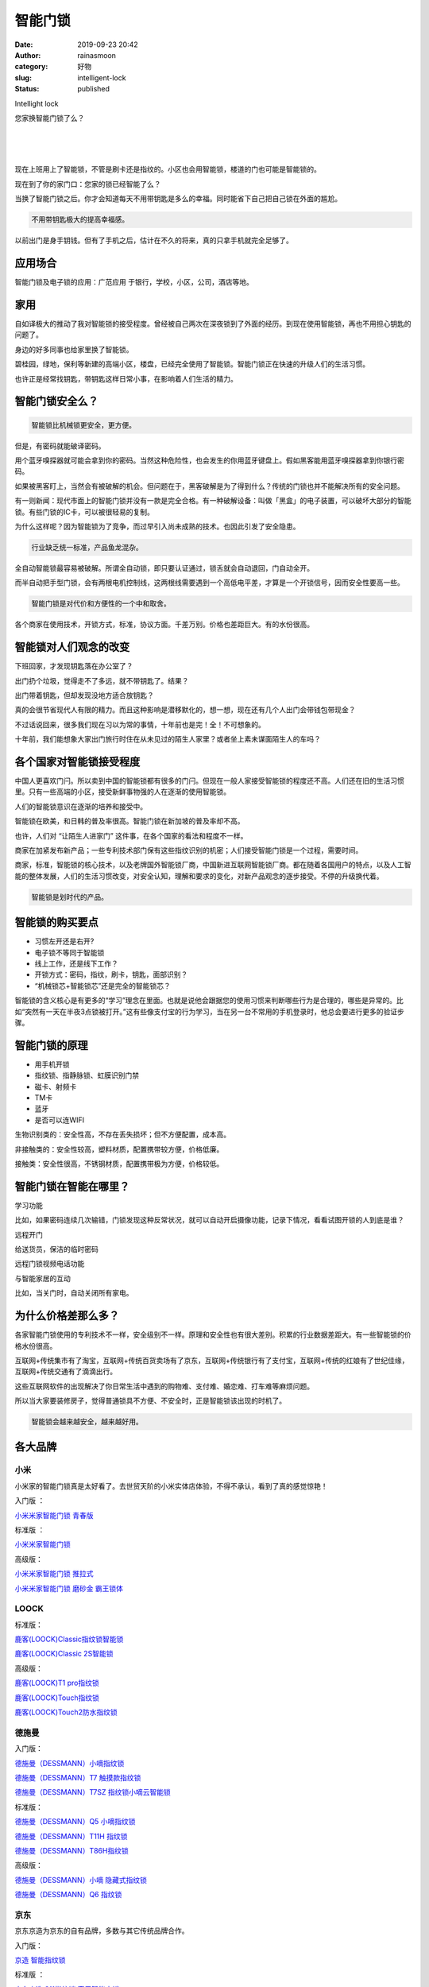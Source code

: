 智能门锁
########
:date: 2019-09-23 20:42
:author: rainasmoon
:category: 好物
:slug: intelligent-lock
:status: published

.. raw:: html

   <figure class="wp-block-image">

| |Intelligent lock|

.. raw:: html

   <figcaption>

Intellight lock

.. raw:: html

   </figcaption>
   </figure>

您家换智能门锁了么？

| 
|  
|  

现在上班用上了智能锁，不管是刷卡还是指纹的。小区也会用智能锁，楼道的门也可能是智能锁的。

现在到了你的家门口：您家的锁已经智能了么？

当换了智能门锁之后。你才会知道每天不用带钥匙是多么的幸福。同时能省下自己把自己锁在外面的尴尬。

.. code:: wp-block-preformatted

    不用带钥匙极大的提高幸福感。

以前出门是身手钥钱。但有了手机之后，估计在不久的将来，真的只拿手机就完全足够了。

应用场合
========

智能门锁及电子锁的应用：广范应用 于银行，学校，小区，公司，酒店等地。

家用
====

自如译极大的推动了我对智能锁的接受程度。曾经被自己两次在深夜锁到了外面的经历。到现在使用智能锁，再也不用担心钥匙的问题了。

身边的好多同事也给家里换了智能锁。

碧桂园，绿地，保利等新建的高端小区，楼盘，已经完全使用了智能锁。智能门锁正在快速的升级人们的生活习惯。

也许正是经常找钥匙，带钥匙这样日常小事，在影响着人们生活的精力。

智能门锁安全么？
================

.. code:: wp-block-preformatted

    智能锁比机械锁更安全，更方便。

但是，有密码就能破译密码。

用个蓝牙嗅探器就可能会拿到你的密码。当然这种危险性，也会发生的你用蓝牙键盘上。假如黑客能用蓝牙嗅探器拿到你银行密码。

如果被黑客盯上，当然会有被破解的机会。但问题在于，黑客破解是为了得到什么？传统的门锁也并不能解决所有的安全问题。

有一则新闻：现代市面上的智能门锁并没有一款是完全合格。有一种破解设备：叫做「黑盒」的电子装置，可以破坏大部分的智能锁。有些门锁的IC卡，可以被很轻易的复制。

为什么这样呢？因为智能锁为了竞争，而过早引入尚未成熟的技术。也因此引发了安全隐患。

.. code:: wp-block-preformatted

     行业缺乏统一标准，产品鱼龙混杂。

全自动智能锁最容易被破解。所谓全自动锁，即只要认证通过，锁舌就会自动退回，门自动全开。

而半自动把手型门锁，会有两根电机控制线，这两根线需要遇到一个高低电平差，才算是一个开锁信号，因而安全性要高一些。

.. code:: wp-block-preformatted

    智能门锁是对代价和方便性的一个中和取舍。

各个商家在使用技术，开锁方式，标准，协议方面。千差万别。价格也差距巨大。有的水份很高。

智能锁对人们观念的改变
======================

下班回家，才发现钥匙落在办公室了？

出门扔个垃圾，觉得走不了多远，就不带钥匙了。结果？

出门带着钥匙，但却发现没地方适合放钥匙？

真的会很节省现代人有限的精力。而且这种影响是潜移默化的，想一想，现在还有几个人出门会带钱包带现金？

不过话说回来，很多我们现在习以为常的事情，十年前也是完！全！不可想象的。

十年前，我们能想象大家出门旅行时住在从未见过的陌生人家里？或者坐上素未谋面陌生人的车吗？

各个国家对智能锁接受程度
========================

中国人更喜欢门闩。所以卖到中国的智能锁都有很多的门闩。但现在一般人家接受智能锁的程度还不高。人们还在旧的生活习惯里。只有一些高端的小区，接受新鲜事物强的人在逐渐的使用智能锁。

人们的智能锁意识在逐渐的培养和接受中。

智能锁在欧美，和日韩的普及率很高。智能门锁在新加坡的普及率却不高。

也许，人们对 “让陌生人进家门” 这件事，在各个国家的看法和程度不一样。

商家在加紧发布新产品；一些专利技术部门保有这些指纹识别的机密；人们接受智能门锁是一个过程，需要时间。

商家，标准，智能锁的核心技术，以及老牌国外智能锁厂商，中国新进互联网智能锁厂商。都在随着各国用户的特点，以及人工智能的整体发展，人们的生活习惯改变，对安全认知，理解和要求的变化，对新产品观念的逐步接受。不停的升级换代着。

.. code:: wp-block-preformatted

    智能锁是划时代的产品。

智能锁的购买要点
================

-  习惯左开还是右开?
-  电子锁不等同于智能锁
-  线上工作，还是线下工作？
-  开锁方式：密码，指纹，刷卡，钥匙，面部识别？
-  “机械锁芯+智能锁芯”还是完全的智能锁芯？

智能锁的含义核心是有更多的“学习”理念在里面。也就是说他会跟据您的使用习惯来判断哪些行为是合理的，哪些是异常的。比如“突然有一天在半夜3点锁被打开。”这有些像支付宝的行为学习，当在另一台不常用的手机登录时，他总会要进行更多的验证步骤。

智能门锁的原理
==============

-  用手机开锁
-  指纹锁、指静脉锁、虹膜识别门禁
-  磁卡、射频卡
-  TM卡
-  蓝牙
-  是否可以连WIFI

生物识别类的：安全性高，不存在丢失损坏；但不方便配置，成本高。

非接触类的：安全性较高，塑料材质，配置携带较方便，价格低廉。

接触类：安全性很高，不锈钢材质，配置携带极为方便，价格较低。

智能门锁在智能在哪里？
======================

学习功能

比如，如果密码连续几次输错，门锁发现这种反常状况，就可以自动开启摄像功能，记录下情况，看看试图开锁的人到底是谁？

远程开门

给送货员，保洁的临时密码

远程门锁视频电话功能

与智能家居的互动

比如，当关门时，自动关闭所有家电。

为什么价格差那么多？
====================

各家智能门锁使用的专利技术不一样，安全级别不一样。原理和安全性也有很大差别。积累的行业数据差距大。有一些智能锁的价格水份很高。

互联网+传统集市有了淘宝，互联网+传统百货卖场有了京东，互联网+传统银行有了支付宝，互联网+传统的红娘有了世纪佳缘，互联网+传统交通有了滴滴出行。

这些互联网软件的出现解决了你日常生活中遇到的购物难、支付难、婚恋难、打车难等麻烦问题。

所以当大家要装修房子，觉得普通锁具不方便、不安全时，正是智能锁该出现的时机了。

.. code:: wp-block-preformatted

    智能锁会越来越安全，越来越好用。

各大品牌
========

小米
----

小米家的智能门锁真是太好看了。去世贸天阶的小米实体店体验，不得不承认，看到了真的感觉惊艳！

入门版 ：

`小米米家智能门锁 青春版 <https://union-click.jd.com/jdc?e=&p=AyIGZRprFQMTBlQdWhwEFw9QKx9KWkxYZUIeUENQDEsFA1BWThgJBABAHUBZCQUdRUFGGRJDD1MdQlUQQwVKDFRXFk8jQA4SBlQaWhMDGwFQE14lW2h1A0c9HXFxUS95QWJrZHwgaAxNYh4LZRprFQMTB1AYWhwLFDdlG1wlVHwHVBpaFAMXB1YZaxQyEgNSE1gdCxUFUx5ZFjIVB1wrGEVaTVcXRwVLXSI3ZRhrJTISN1YrGXsEQgBTSFoXBxFTBhleEwBAVwcaCRwBGwIFHw8XAxpVXStZFAMWDg%3D%3D>`__

标准版 ：

`小米米家智能门锁 <https://union-click.jd.com/jdc?e=&p=AyIGZRprFQMTBlQZXREGFAZdKx9KWkxYZUIeUENQDEsFA1BWThgJBABAHUBZCQUdRUFGGRJDD1MdQlUQQwVKDFRXFk8jQA4SBlQaWhcEFgNTGlMlcmFQF3opYUlxYiN8MFBUTxkRY1l2Yh4LZRprFQMTB1AYWhwLFDdlG1wlVHwHVBpaFAMXB1YZaxQyEgNSElgTBBMBUhpbEzIVB1wrGEVaTVcXRwVLXSI3ZRhrJTISN1YrGXsLRQ8HHFNFAhQPVkleQAdCV1RJWxIEElcBGgwWURYAVitZFAMWDg%3D%3D>`__

高级版：

`小米米家智能门锁 推拉式 <https://union-click.jd.com/jdc?e=&p=AyIGZRprFQMTBlQZUhcCEwddKx9KWkxYZUIeUENQDEsFA1BWThgJBABAHUBZCQUdRUFGGRJDD1MdQlUQQwVKDFRXFk8jQA4SBlQaWhcLEAdUG1Mlf3FQJlxBC0VxdzdeRVEKF1oHej5pch4LZRprFQMTB1AYWhwLFDdlG1wlVHwHVBpaFAMXB1YZaxQyEgNSE1gdCxcOVBNdETIVB1wrGEVaTVcXRwVLXSI3ZRhrJTISN1YrGXsEQgBTSFoXBxFTBhleEwBAVwcaCRwBGwIFHw8XAxpVXStZFAMWDg%3D%3D>`__

`小米米家智能门锁 磨砂金 霸王锁体 <https://union-click.jd.com/jdc?e=&p=AyIGZRprFQMTBlQZXREGFAdXKx9KWkxYZUIeUENQDEsFA1BWThgJBABAHUBZCQUdRUFGGRJDD1MdQlUQQwVKDFRXFk8jQA4SBlQaWhcEFgNTG1klexNlU2EwSAN3eAFHPUhSVVwMARhFVB4LZRprFQMTB1AYWhwLFDdlG1wlVHwHVBpaFAMXB1YZaxQyEgNSE1gdCxQHXBNSHDIVB1wrGEVaTVcXRwVLXSI3ZRhrJTISN1YrGXsEQgBTSFoXBxFTBhleEwBAVwcaCRwBGwIFHw8XAxpVXStZFAMWDg%3D%3D>`__

LOOCK
-----

标准版：

`鹿客(LOOCK)Classic指纹锁智能锁 <https://union-click.jd.com/jdc?e=&p=AyIGZRNbFwoaAFMeXyUEFw9UEl0QMlZYDUUEJVtXQhRZUAscSkIBR0RJHUlSSkkFSRxUVxZPRVJaRkFKSwlQWkxYW10LVlZqUlkdXh0DGwFQKyhzR3lQVXoid2VgYlJLDlBwdlhXBTsZDiIGZRtaFAIXBFQSUhMyIgdSKw17AhMGVBpSEwAbAGUaaxUGFQZdGFIQBhoEUBtrEgIbNxZLA0pSUFsLRQQlMiIEZStrFTIRNxd1CRxRGgYFHFMRBhoOUE8OR1EUVAZLCBILRlUAS10dUUI3VxpaEQs%3D&t=W1dCFFlQCxxKQgFHREkdSVJKSQVJHFRXFk9FUlpGQUpLCVBaTFhbXQtWVmpSWR1eHQMbAVA%3D>`__

`鹿客(LOOCK)Classic 2S智能锁 <https://union-click.jd.com/jdc?e=&p=AyIGZRtSEgEWBlMeUxUyGw5dHl8SCiJDCkMFSjJLQhBaGR4cDF8QTwcKXg1cAAQJS14MQQVYDwtFSlMTBAtHR0pZChUdRUFGfwAXUhwKFwNSE2twXkJmJWdFc2BHZTYbXkhhaHUgASNlDh43VCtbFAMSAlYaUhwEIjdVHGtDbBIGVBpaHAQQDlIrWiUCFgBdGFMTChADUhxdJQUSDmVYC01dQkUJRQVKMiI3VitrJQIiBGVZNRNSFQEGGlkQAUZUVx5dF1BCVVRJUhYLF1dRT1kUCkAPZRlaFAYb>`__

高级版：

`鹿客(LOOCK)T1 pro指纹锁 <https://union-click.jd.com/jdc?e=&p=AyIGZRtSEgEWBlMeUxUyEgZUGloUCxMDVh1aJUZNXwtEa0xHV0YXEEULWldTCQQHCllHGAdFBwtEQkQBBRxNVlQYBUkeTVxNCRNLGEF6RwtVGloUAxMOVB9YEwMiWDVMC1dLRkM3QwdealUDJVJFXVgIZ1kXaxQyEgZUG14WAxsOUytrFQUiUTsbWhQDEw5TGVISMhM3VR9cHQEaD1UTUhQBFTdSG1IlQUJfCksZSVxMWGUraxYyIjdVK1glQHwBBRxdRgMQAlZPCBcHFAUHSwkUUBsEXB4LEVYQBl1JUyUAEwZREg%3D%3D>`__

`鹿客(LOOCK)Touch指纹锁 <https://union-click.jd.com/jdc?e=&p=AyIGZRtSEgEWBlMeUxUyFwVREl4QACJDCkMFSjJLQhBaGR4cDF8QTwcKXg1cAAQJS14MQQVYDwtFSlMTBAtHR0pZChUdRUFGfwAXXhcGGwJQGWteQUJbVWJYUGFlQyIeBlFpZHhRRA9DDh43VCtbFAMSAlYaUhwEIjdVHGtDbBIGVBpaHAQQDlIrWiUCFgBdGFMdAxQOVBJSJQUSDmVYC01dQkUJRQVKMiI3VitrJQIiBGVZNRNSFQEGGlkQAUZUVx5dF1BCVVRJUhYLF1dRT1kUCkAPZRlaFAYb>`__

`鹿客(LOOCK)Touch2防水指纹锁 <https://union-click.jd.com/jdc?e=&p=AyIGZRtSEgEWBlMeUxUyEgZUGloVCxEEURtTJUZNXwtEa0xHV0YXEEULWldTCQQHCllHGAdFBwtEQkQBBRxNVlQYBUkeTVxNCRNLGEF6RwtVGloUAxIOVhhfFQoiXC8SLk1AVgc2GhNRfG95ImQPR0FyQVkXaxQyEgZUG14WAxsOUytrFQUiUTsbWhQDEw5TGVISMhM3VR9cHQEaDlAaWxEBFzdSG1IlQUJfCksZSVxMWGUraxYyIjdVK1glQHwBBRxdRgMQAlZPCBcHFAUHSwkUUBsEXB4LEVYQBl1JUyUAEwZREg%3D%3D>`__

德施曼
------

入门版：

`德施曼（DESSMANN）小嘀指纹锁 <https://union-click.jd.com/jdc?e=&p=AyIGZRNZEwUaBFMfWCUCEwZUGloVBxIBUx1rUV1KWQorAlBHU0VeBUVNR0ZbSkdETlcNVQtHRVNSUVNLXANBRA1XB14DS10cQQVYD21XHgdUGloUAxICVR1dEzJNZQtcJVAFSWcRfSB%2BUBYFMW86VQdEC1krWiUCEwZVHlgUCxsBZStbEjJEaVUaWhQDGwJUGFIlAyIHURxTFgobDlwdUhMCIgBVEmtWUkpYBVkHS1xNN2UrWCUyIgdlGGtXbBRXUh0IFAAXBAFIWRAEEFUFSVpHCxEOUEtfQQATDwcTaxcDEwNc>`__

`德施曼（DESSMANN）T7 触摸款指纹锁 <https://union-click.jd.com/jdc?e=&p=AyIGZRNZEwUaBFMfWCUCEwZUGloTBRABXB1rUV1KWQorAlBHU0VeBUVNR0ZbSkdETlcNVQtHRVNSUVNLXANBRA1XB14DS10cQQVYD21XHgdUGloUAxQAVx1SEzJ1Dh5zXE11YWc2AQYcdWxeKUE5QltiC1krWiUCEwZVHlgUCxsBZStbEjJEaVUaWhQDGwJUGFIlAyIHURxaHQEbA1QfXxYDIgBVEmtWUkpYBVkHS1xNN2UrWCUyIgdlGGtXbEAOBhNaRQUaA1ETUhBWR1UGHQhGUkEAXE8JQFIUDwZLaxcDEwNc&t=W1dCFFlQCxxKQgFHREkdSVJKSQVJHFRXFk9FUlpGQUpLCVBaTFhbXQtWVmpSWRtaFAMTBlMcWRMLFA%3D%3D>`__

`德施曼（DESSMANN）T7SZ 指纹锁小嘀云智能锁 <https://union-click.jd.com/jdc?e=&p=AyIGZRNZEwUaBFMfWCUHEQBdH10RMlZYDUUEJVtXQhRZUAscSkIBR0RJHUlSSkkFSRxUVxZPRVJaRkFKSwlQWkxYW10LVlZqUlkeWBIKFgFRKxBURmtZPB8hdQtSb1xEC096b3ohQSsZDiIGZRtaFAIXBFQSUhMyIgdSKw17AhMGVBpSEAMRDmUaaxUGFQ9XGloSBBQDUx9rEgIbNxZLA0pSUFsLRQQlMiIEZStrFTIRNxd1XUUFFFRUGV4WVkEFUB1ZR1JABgcSWBwHQgMBGVodUBo3VxpaEQs%3D>`__

标准版：

`德施曼（DESSMANN）Q5 小嘀指纹锁 <https://union-click.jd.com/jdc?e=&p=AyIGZRNZEwUaBFMfWCUCEwZUGlkXABoEUBJrUV1KWQorAlBHU0VeBUVNR0ZbSkdETlcNVQtHRVNSUVNLXANBRA1XB14DS10cQQVYD21XHgdUGloUABAFXRheHDIRQClMAWx%2BRWUeaTNQWUtOUV8DSANEC1krWiUCEwZVHlgUCxsBZStbEjJEaVUaWhQDGwJUGFIlAyIHURxaHQEbAFQeXB0CIgBVEmtWUkpYBVkHS1xNN2UrWCUyIgdlGGtXbEAOBhNaRQUaA1ETUhBWR1UGHQhGUkEAXE8JQFIUDwZLaxcDEwNc&t=W1dCFFlQCxxKQgFHREkdSVJKSQVJHFRXFk9FUlpGQUpLCVBaTFhbXQtWVmpSWRtaFAMTBVcZUxYHGw%3D%3D>`__

`德施曼（DESSMANN）T11H 指纹锁 <https://union-click.jd.com/jdc?e=&p=AyIGZRNZEwUaBFMfWCUCEwZUGlkXABoEXRprUV1KWQorAlBHU0VeBUVNR0ZbSkdETlcNVQtHRVNSUVNLXANBRA1XB14DS10cQQVYD21XHgdUGloUABAFXRhTFDJiYCBSWEdSYGUKbQNyWWYHUh4ZZl9iC1krWiUCEwZVHlgUCxsBZStbEjJEaVUaWhQDGwJUGFIlAyIHURxTFgobA1wbUhYKIgBVEmtWUkpYBVkHS1xNN2UrWCUyIgdlGGtXbBRXUh0IFAAXBAFIWRAEEFUFSVpHCxEOUEtfQQATDwcTaxcDEwNc>`__

`德施曼（DESSMANN）T86H指纹锁 <https://union-click.jd.com/jdc?e=&p=AyIGZRNZEwUaBFMfWCULEABUHVMXMlZYDUUEJVtXQhRZUAscSkIBR0RJHUlSSkkFSRxUVxZPRVJaRkFKSwlQWkxYW10LVlZqUlkSWRIDFA9XKyxDVXtYMxhSdnARVzRPEFVVZ04jYCsZDiIGZRtaFAIXBFQSUhMyIgdSKw17AhMGVBpSEAMRDmUaaxUGFQ9WE1ITCxIAXRJrEgIbNxZLA0pSUFsLRQQlMiIEZStrFTIRNxd1XUUFFFRUGV4WVkEFUB1ZR1JABgcSWBwHQgMBGVodUBo3VxpaEQs%3D>`__

高级版：

`德施曼（DESSMANN）小嘀 隐藏式指纹锁 <https://union-click.jd.com/jdc?e=&p=AyIGZRtdHQsSA1wfXhUyFw5UH1sRChoDURtrUV1KWQorAlBHU0VeBUVNR0ZbSkdETlcNVQtHRVNSUVNLXANBRA1XB14DS10cQQVYD21XHgJcGl8VBhoPUR9bJVYXVxVtLFNYcXARHEVHCkReMAE7QGIeC2UaaxUDEwdQGFocCxQ3ZRtcJUN8B1QbWRwAEQRlGmsVBhUPVxpaHQYbA1cfaxICGzcWSwNKUlBbC0UEJTIiBGUraxUyETcXdV1FBRRUVBleFlZBBVAdWUdSQAYHElgcB0IDARlaHVAaN1caWhEL>`__

`德施曼（DESSMANN）Q6 指纹锁 <https://union-click.jd.com/jdc?e=&p=AyIGZRNZEwUaBFMfWCUCEwZUGlwVBBYFUxJrUV1KWQorAlBHU0VeBUVNR0ZbSkdETlcNVQtHRVNSUVNLXANBRA1XB14DS10cQQVYD21XHgdUGloUBRIBURldHDJ1dBJGPA96TWI2RxAQdEROVXxadENyC1krWiUCEwZVHlgUCxsBZStbEjJEaVUaWhQDGwJUGFIlAyIHURxTFgobD1YdUhUCIgBVEmtWUkpYBVkHS1xNN2UrWCUyIgdlGGtXbBRXUh0IFAAXBAFIWRAEEFUFSVpHCxEOUEtfQQATDwcTaxcDEwNc>`__

京东
----

京东京造为京东的自有品牌，多数与其它传统品牌合作。

入门版：

`京造 智能指纹锁 <https://union-click.jd.com/jdc?e=&p=AyIGZRtSEwcaA1UaXBAyEgZUGloWCxMHXR5YJUZNXwtEa0xHV0YXEEULWldTCQQHCllHGAdFBwtEQkQBBRxNVlQYBUkeTVxNCRNLGEF6RwtVGloUAxEOVBtTEAEieiVJGFNEZFwwZ1xeC3YGMR0EHURsd1kXaxQyEgZUG14WAxsOUytrFQUiUTsbWhQDEw9SHFoWMhM3VR9cHQEaDlEZUxIEGzdSG1IlQUJfCksZSVxMWGUraxYyIjdVK1glQHwBBRxdRgMQAlZPCBcHFAUHSwkUUBsEXB4LEVYQBl1JUyUAEwZREg%3D%3D>`__

标准版 ：

`京东京造 S11指纹锁 家用智能门锁 <https://union-click.jd.com/jdc?e=&p=AyIGZRtYFAUXAFYbUhIyEgZUGloRBxQEUB5SJUZNXwtEa0xHV0YXEEULWldTCQQHCllHGAdFBwtEQkQBBRxNVlQYBUkeTVxNCRNLGEF6RwtVGloUAxYCUxheEAsiYTx6IWZ7E1wweSFXQ1ABDxlbfngRQVkXaxQyEgZUG14WAxsOUytrFQUiUTsbWhQDEw9SHFoWMhM3VR9cFAoRDlIeWBUGFTdSG1IlQUJfCksZSVxMWGUraxYyIjdVK1glQHxVXEhTFFIVD1EfUxwHRlIHSF1GUUJUUhIPR1dCAV1ICyUAEwZREg%3D%3D&t=W1dCFFlQCxxKQgFHREkdSVJKSQVJHFRXFk9FUlpGQUpLCVBaTFhbXQtWVmpSWRtaFAMTA1AdWBAHGw%3D%3D>`__

高级版：

`京东京造X德施曼 指纹锁T86 <https://union-click.jd.com/jdc?e=&p=AyIGZRtSHAcVBlIeWBwyEgZUGloTChcHXRpYJUZNXwtEa0xHV0YXEEULWldTCQQHCllHGAdFBwtEQkQBBRxNVlQYBUkeTVxNCRNLGEF6RwtVGloUAxQPUBtTFAEicEt%2FE1VnYVg2YRMdWnB4A2IAFl1xZ1kXaxQyEgZUG14WAxsOUytrFQUiUTsbWhQDEw9SHFoWMhM3VR9cHQATBlESWxMFFDdSG1IlQUJfCksZSVxMWGUraxYyIjdVK1glQHwBBRxdRgMQAlZPCBcHFAUHSwkUUBsEXB4LEVYQBl1JUyUAEwZREg%3D%3D>`__

`京东京造X德施曼 指纹锁Q5 <https://union-click.jd.com/jdc?e=&p=AyIGZRtSHAcVBlIeWBwyEgZUGloQBhYDVhldJUZNXwtEa0xHV0YXEEULWldTCQQHCllHGAdFBwtEQkQBBRxNVlQYBUkeTVxNCRNLGEF6RwtVGloUAxcDUR9YFwQibiViC1dXRWc2bg9RW0V9UFgOTFVbQVkXaxQyEgZUG14WAxsOUytrFQUiUTsbWhQDEw9SHFoWMhM3VR9cHQATB1UaWBYHEzdSG1IlQUJfCksZSVxMWGUraxYyIjdVK1glQHwBBRxdRgMQAlZPCBcHFAUHSwkUUBsEXB4LEVYQBl1JUyUAEwZREg%3D%3D>`__

绿米
----

标准版：

`绿米Aqara 智能门锁S2 <https://union-click.jd.com/jdc?e=&p=AyIGZRtaHQIVBlwZWBIyGw5dE1gRAiJDCkMFSjJLQhBaGR4cDF8QTwcKXg1cAAQJS14MQQVYDwtFSlMTBAtHR0pZChUdRUFGfwAXUhwKGgRRG2tNUk5wBkBFQ2dlRzdML3Vma3szHxBDDh43VCtbFAMSAlYaUhwEIjdVHGtDbBIGVBpaHQAXAFcrWiUCFgBdGVoVAhQFVx1aJQUSDmVYC01dQkUJRQVKMiI3VitrJQIiBGVZNRNSFQEGGlkQAUZUVx5dF1BCVVRJUhYLF1dRT1kUCkAPZRlaFAYb>`__

360
---

入门版：

`360智能门锁M1指纹锁 <https://union-click.jd.com/jdc?e=&p=AyIGZRtdFgQaBF0aWRMyFwddH1wVCxMPXR9rUV1KWQorAlBHU0VeBUVNR0ZbSkdETlcNVQtHRVNSUVNLXANBRA1XB14DS10cQQVYD21XHgJVE18SAhsGXRNfJUEaRld5AA8Gd1onGR1XWm1uN0AOSnIeC2UaaxUDEwdQGFocCxQ3ZRtcJUN8B1QbWhcBFwVlGmsVBhUPVxpaHAcSAVQfaxICGzcWSwNKUlBbC0UEJTIiBGUraxUyETcXdV1FBRRUVBleFlZBBVAdWUdSQAYHElgcB0IDARlaHVAaN1caWhEL>`__

标准版：

`360智能门锁 <https://union-click.jd.com/jdc?e=&p=AyIGZRtdFgQaBF0aWRMyFwRSH1wdARQFUR1rUV1KWQorAlBHU0VeBUVNR0ZbSkdETlcNVQtHRVNSUVNLXANBRA1XB14DS10cQQVYD21XHgJWHF8SChEBVx9dJVVkBwJpMHBeclcve1gWVkhbUW4fR1QeC2UaaxUDEwdQGFocCxQ3ZRtcJUN8B1QbWhcBFwVlGmsVBhUOXBpTHQMVBFccaxICGzcWSwNKUlBbC0UEJTIiBGUraxUyETcXdQsXBxAAAU9eEAEUU1AYXxcLGgFWH18cUBIFU0tSEwFGN1caWhEL>`__

云米
----

标准版：

`云米 VIOMI MS120-01 互联网智能门锁 <https://union-click.jd.com/jdc?e=&p=AyIGZRtSHAoRD10TXhIyEgZUGlocARQCUhpcJUZNXwtEa0xHV0YXEEULWldTCQQHCllHGAdFBwtEQkQBBRxNVlQYBUkeTVxNCRNLGEF6RwtVGloUAxsEUx5cFAUicTx7GExqYgI2QEFzUXpUC00%2FdFYUQVkXaxQyEgZUG14WAxsOUytrFQUiVTvM%2FZLWk6yBhNzMkKbT35CMuaMO0t6GjKiixpjGK1olAhYAXBJaHQoUBVwYWyUFEg5lWAtNXUJFCUUFSjIiN1YrayUCIgRlWTVFABcFUk8PEAcRAQEeWBEAGw9TGF8RC0AHVx0LHAQRU2UZWhQGGw%3D%3D>`__

TCL
---

入门版：

`TCL指纹锁 <https://union-click.jd.com/jdc?e=&p=AyIGZRtSEgYVB1EfXhUyFwFdHFkXAhEAUR1rUV1KWQorAlBHU0VeBUVNR0ZbSkdETlcNVQtHRVNSUVNLXANBRA1XB14DS10cQQVYD21XHgJTE1wXABIEUh9dJUJEeA1rUlFjcn83Ux1PdmZFIBIab2IeC2UaaxUDEwdQGFocCxQ3ZRtcJUN8AVAaXBEBIgZlG18SCxsGXRJcHQIUD2UcWxwyUVcNRAtXXkxZCitrJQEiN2UbaxYyUGkFGV4XBUZTUB5YE1YXBFEZUh0EEQNREgkVABRXXB1YQTIQBlQfUg%3D%3D>`__

海信
----

标准版：

`海信( Hisense )智能锁 <https://union-click.jd.com/jdc?e=&p=AyIGZRtdHAQXAVYbXRMyEgZUGloQBBEGUhNSJUZNXwtEa0xHV0YXEEULWldTCQQHCllHGAdFBwtEQkQBBRxNVlQYBUkeTVxNCRNLGEF6RwtVGloUAxcBVhpcHQsiYTR%2FO0cERFwwaD1WRXJXJ2BSZQB1QVkXaxQyEgZUG14WAxsOUytrFQUiRTvM35PXnJeCs9DCtoTTypyPlbbGs8jP5ZwCIgZlG18SCxsHVBhaFQMbAmUcWxwyUVcNRAtXXkxZCitrJQEiN2UbaxYyUGkFGV4XBUZTUB5YE1YXBFEZUh0EEQNREgkVABRXXB1YQTIQBlQfUg%3D%3D>`__

三星
----

标准版：

`三星（SAMSUNG）指纹锁 SHS-P718 电子门锁 <https://union-click.jd.com/jdc?e=&p=AyIGZRtdEwoRD1IfUxAyEgVQElwWBxoHXBJrUV1KWQorAlBHU0VeBUVNR0ZbSkdETlcNVQtHRVNSUVNLXANBRA1XB14DS10cQQVYD21XHgdXHlISARcPVRJSJXtXWU9mGXdXcFQdeg9vWQx6XGRBaEQeC2UaaxUDEwdQGFocCxQ3ZRtcJUN8AF0YWBUHIgZlG18SAxoEXB1cHAYRAmUcWxwyUVcNRAtXXkxZCitrJQEiN2UbaxYyUGkHEggdA0IAXR9fHQsXUwBJCBNRQVcGHFJBUEdXUxMIRTIQBlQfUg%3D%3D&t=W1dCFFlQCxxKQgFHREkdSVJKSQVJHFRXFk9FUlpGQUpLCVBaTFhbXQtWVmpSWRtZEAsVBFATWxwL>`__

高级版：

`三星（SAMSUNG）指纹锁SHP-DP728 <https://union-click.jd.com/jdc?e=&p=AyIGZRtdHQMVD1YfUxAyEgZUGloXABAPVh1eJUZNXwtEa0xHV0YXEEULWldTCQQHCllHGAdFBwtEQkQBBRxNVlQYBUkeTVxNCRNLGEF6RwtVGloUAxAFVxNYEwciA09jDBNebwY1awcUfUpQUB4hc2p2d1kXaxQyEgZUG14WAxsOUytrFQUiRTtSB0dKTk9lGmsVBhUPVxpaEAcUB10TaxICGzcWSwNKUlBbC0UEJTIiBGUraxUyETcXdV1FBRRUVBleFlZBBVAdWUdSQAYHElgcB0IDARlaHVAaN1caWhEL>`__

`三星（SAMSUNG）指纹锁SHP-DP738 <https://union-click.jd.com/jdc?e=&p=AyIGZRtdHQMVD1YfUxAyEgZUGloQBxUDXR1eJUZNXwtEa0xHV0YXEEULWldTCQQHCllHGAdFBwtEQkQBBRxNVlQYBUkeTVxNCRNLGEF6RwtVGloUAxcCUh9TEwciYBZJIHd9YEYwTAMPA2thNhkmU1Bmd1kXaxQyEgZUG14WAxsOUytrFQUiRTtSB0dKTk9lGmsVBhUPVhNTEwUXAlIaaxICGzcWSwNKUlBbC0UEJTIiBGUraxUyETcXdV1FBRRUVBleFlZBBVAdWUdSQAYHElgcB0IDARlaHVAaN1caWhEL>`__

`三星（SAMSUNG）指纹锁DP607 <https://union-click.jd.com/jdc?e=&p=AyIGZRtSEwAVAlMaWBIyFgJcHl8QBBEDXRJrUV1KWQorAlBHU0VeBUVNR0ZbSkdETlcNVQtHRVNSUVNLXANBRA1XB14DS10cQQVYD21XHgNQEl4RBxQEURNSJWJqTydFHm4BcFwNBVh9Y2AHHUkedWIeC2UaaxUDEwdQGFocCxQ3ZRtcJUN8B1QYWBcAFwdlGmsVBhUPVxpbFAYQAl0SaxICGzcWSwNKUlBbC0UEJTIiBGUraxUyETcXdV1FBRRUVBleFlZBBVAdWUdSQAYHElgcB0IDARlaHVAaN1caWhEL>`__

博世
----

标准版：

`博世 （BOSCH）指纹锁 <https://union-click.jd.com/jdc?e=&p=AyIGZRtSHAoRD10TXhIyEgZUGloRBBUBUxNcJUZNXwtEa0xHV0YXEEULWldTCQQHCllHGAdFBwtEQkQBBRxNVlQYBUkeTVxNCRNLGEF6RwtVGloUAxYBUh1dHQUiZSZCD10AF1E2T1x8A3V%2FLn4ZRQsaQVkXaxQyEgZUG14WAxsOUytrFQUiVTvM%2FZLWk6yBhNzMkKbT35CMuaMO0t6GjKiixpjGK1olAhYAXBJbFAMQD1YTXSUFEg5lWAtNXUJFCUUFSjIiN1YrayUCIgRlWTVFABcFUk8PEAcRAQEeWBEAGw9TGF8RC0AHVx0LHAQRU2UZWhQGGw%3D%3D>`__

松下
----

入门版：

`松下（Panasonic）指纹锁 V-M781CJ <https://union-click.jd.com/jdc?e=&p=AyIGZRtbEAUbA1ceWBAyEQRcHlwRBRQDUR9rUV1KWQorAlBHU0VeBUVNR0ZbSkdETlcNVQtHRVNSUVNLXANBRA1XB14DS10cQQVYD21XHgRWEl4SBhUBUR9fJWtrQVB6WwtfcmcFXg4deFlhIXAZUmIeC2UaaxUDEwdQGFocCxQ3ZRtcJUN8AVccUxIFIgZlG18SChEPXRlZFAoXB2UcWxwyUVcNRAtXXkxZCitrJQEiN2UbaxYyUGlTS1wTURMFUBgPRgAXAVdJC0cDQA5WEl5FBkYFVBMJHTIQBlQfUg%3D%3D>`__

标准版：

`松下（Panasonic）指纹锁 V-X118F <https://union-click.jd.com/jdc?e=&p=AyIGZRtbEAUbA1ceWBAyFwdRHFwRBBsGVxJrUV1KWQorAlBHU0VeBUVNR0ZbSkdETlcNVQtHRVNSUVNLXANBRA1XB14DS10cQQVYD21XHgJVH1wSBhQOVBlSJWp2cCoeQU52cAEvQz9KQVlaLnAwXUQeC2UaaxUDEwdQGFocCxQ3ZRtcJUN8AVccUxIFIgZlG18SChEPXRhcEgAaBWUcWxwyUVcNRAtXXkxZCitrJQEiN2UbaxYyUGlTS1wTURMFUBgPRgAXAVdJC0cDQA5WEl5FBkYFVBMJHTIQBlQfUg%3D%3D>`__

`松下（Panasonic）指纹锁 V-M721F  <https://union-click.jd.com/jdc?e=&p=AyIGZRtbEAUbA1ceWBAyFwNTHV0RChIHVxhrUV1KWQorAlBHU0VeBUVNR0ZbSkdETlcNVQtHRVNSUVNLXANBRA1XB14DS10cQQVYD21XHgJRHV0TBhoHVRlYJXliczBIOm8Acno3Ehx8VFNcMWcIV0QeC2UaaxUDEwdQGFocCxQ3ZRtcJUN8AVccUxIFIgZlG18SChEPXRlTEgoRDmUcWxwyUVcNRAtXXkxZCitrJQEiN2UbaxYyUGlTS1wTURMFUBgPRgAXAVdJC0cDQA5WEl5FBkYFVBMJHTIQBlQfUg%3D%3D>`__

高级版：

`松下（Panasonic）V-N630C <https://union-click.jd.com/jdc?e=&p=AyIGZRtbEAUbA1ceWBAyEQdVGV0dBBsBURlrUV1KWQorAlBHU0VeBUVNR0ZbSkdETlcNVQtHRVNSUVNLXANBRA1XB14DS10cQQVYD21XHgRVG1kTChQOUx9ZJXEIGQBMWUVpd30FXQkWcRpOJmUZRUQeC2UaaxUDEwdQGFocCxQ3ZRtcJUN8AVccUxIFIgZlG18SChEPXR9aEQoRBWUcWxwyUVcNRAtXXkxZCitrJQEiN2UbaxYyUGlTS1wTURMFUBgPRgAXAVdJC0cDQA5WEl5FBkYFVBMJHTIQBlQfUg%3D%3D>`__

优点
----

标准版 ：

`优点m2智能锁指纹锁密码锁家用防盗门 <https://union-click.jd.com/jdc?e=&p=AyIGZRtSFgUTD1ETXR0yFwBRHloQCxsPUR9rUV1KWQorAlBHU0VeBUVNR0ZbSkdETlcNVQtHRVNSUVNLXANBRA1XB14DS10cQQVYD21XHgJSH14UBxsOXR9fJUoIRVZAAGF0cgABXgJLYXAAFgEabkQeC2UaaxUDEwdQGFocCxQ3ZRtcJUN8DlQcXRUEIgZlG18SAxoEXB1aEQYbBWUcWxwyUVcNRAtXXkxZCitrJQEiN2UbaxYyUGkHEggdA0IAXR9fHQsXUwBJCBNRQVcGHFJBUEdXUxMIRTIQBlQfUg%3D%3D&t=W1dCFFlQCxxKQgFHREkdSVJKSQVJHFRXFk9FUlpGQUpLCVBaTFhbXQtWVmpSWR5cEQcTAlwSUxEG>`__

萤石
----

标准版：

`萤石（EZVIZ） DL11S指纹锁 <https://union-click.jd.com/jdc?e=&p=AyIGZRtdFwETB1IfWBYyEgZUGloUABICUx1YJUZNXwtEa0xHV0YXEEULWldTCQQHCllHGAdFBwtEQkQBBRxNVlQYBUkeTVxNCRNLGEF6RwtVGloUAxMFVR5dEwEiDy5yAnNdbhkwTj1MQ0VUNxIOYVZBQVkXaxQyEgZUG14WAxsOUytrFQUiUTsbWhQDEw9VH10VMhM3VR9cHAsSBlYfXRQBETdSG1IlQUJfCksZSVxMWGUraxYyIjdVK1glQHxXVx5ZElZGAlAYXUEHEQNXElMTARYDXElbFwRCDlMYDyUAEwZREg%3D%3D>`__

玥玛
----

标准版：

`玥玛 智能门锁FP0101 <https://union-click.jd.com/jdc?e=&p=AyIGZRNfHQATA1wTUyUCFgddElwWABUCZV8ETVxNNwxeHlRAGRlLQx5BXg1bSkAOClBMW0tdC1ZWDEANTx0KUkBCDUUEG0RCRAFjDhkCFgddElwWABUCZVAzQXQUfTJsOR1Kc3k8BT5uek9fPntXGTITN1UaWhUHEQZcEl0lMhIAZVo1FQEbAFYdaxQyEgNSE1kUAhUAXBlbHTIVB1wrGEVaTVcXRwVLXSI3ZRhrJTISN1YrGXsEQgBTSFoXBxFTBhleEwBAVwcaCRwBGwIFHw8XAxpVXStZFAMWDg%3D%3D>`__

`玥玛 智能门锁FP1111 <https://union-click.jd.com/jdc?e=&p=AyIGZRNfHQATA1wTUyUCFAZSGl0cBBACXSsfSlpMWGVCHlBDUAxLBQNQVk4YCQQAQB1AWQkFHUVBRhkSQw9THUJVEEMFSgxUVxZPI0AOEgFUHFoTCxQFUBNrEmZgYwBMB1RidkcveBJJcntFU2AMQw4eN1QrWxQDEgJWGlIcBCI3VRxrVGwSBFwcWBMyEzdVH1wdABMHUhNcEAQUN1IbUiVBQl8KSxlJXExYZStrFjIiN1UrWCVAfAEFHF1GAxACVk8IFwcUBQdLCRRQGwRcHgsRVhAGXUlTJQATBlES>`__

指纹识别
========

按照硬件识别技术分为三种：光学识别，电容识别，超声波识别。

在指纹识别算法上，最初是对指纹分类技术的研究，以提高指纹档案检索的效率。目前主流的指纹识别算法则基于指纹纹线的端点、分叉点等细节特征。

假指纹：据说拍照用剪刀手，可以根据剪刀手复制出指纹来。其它地方遗留下的指纹，也可能被伪造。

指纹识别是一个算法问题。谁家的算法更好，谁的识别率，准确性，安全性就更高。

商用型的核心在：青松沃德，方程式，晟元，图正科技。

刷脸
====

IC卡
====

钥匙
====

做门锁的同行们都很清楚，真正取决于门锁好坏的我们通常分为A，B和B+锁芯（其实没有所谓的C，他们的区别就是小偷来撬锁，A可能要1分钟，B要10分钟，B+为半小时，厂家在宣传的时候通常会把B+成为C）

芯片
====

参考：

https://www.instrument.com.cn/news/20190813/491077.shtml

.. |Intelligent lock| image:: https://img.rainasmoon.com/wordpress/wp-content/uploads/2019/09/castle-1083570_640.png
